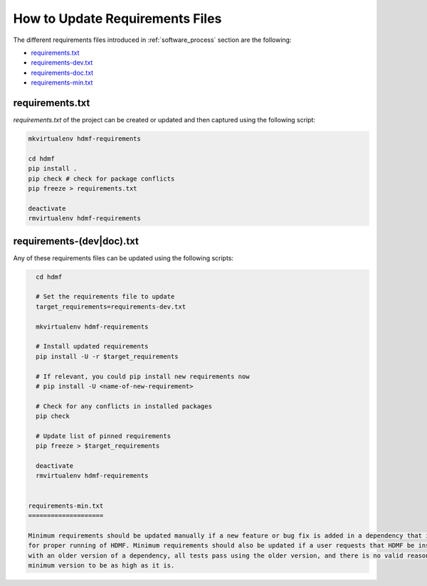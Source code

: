 
..  _update_requirements_files:

================================
How to Update Requirements Files
================================

The different requirements files introduced in :ref:`software_process` section are the following:

* requirements.txt_
* requirements-dev.txt_
* requirements-doc.txt_
* requirements-min.txt_

.. _requirements.txt: https://github.com/hdmf-dev/hdmf/blob/dev/requirements.txt
.. _requirements-dev.txt: https://github.com/hdmf-dev/hdmf/blob/dev/requirements-dev.txt
.. _requirements-doc.txt: https://github.com/hdmf-dev/hdmf/blob/dev/requirements-doc.txt
.. _requirements-min.txt: https://github.com/hdmf-dev/hdmf/blob/dev/requirements-min.txt

requirements.txt
================

`requirements.txt` of the project can be created or updated and then captured using
the following script:

.. code::

   mkvirtualenv hdmf-requirements

   cd hdmf
   pip install .
   pip check # check for package conflicts
   pip freeze > requirements.txt

   deactivate
   rmvirtualenv hdmf-requirements


requirements-(dev|doc).txt
==========================

Any of these requirements files can be updated using
the following scripts:

.. code::

   cd hdmf

   # Set the requirements file to update
   target_requirements=requirements-dev.txt

   mkvirtualenv hdmf-requirements

   # Install updated requirements
   pip install -U -r $target_requirements

   # If relevant, you could pip install new requirements now
   # pip install -U <name-of-new-requirement>

   # Check for any conflicts in installed packages
   pip check

   # Update list of pinned requirements
   pip freeze > $target_requirements

   deactivate
   rmvirtualenv hdmf-requirements


 requirements-min.txt
 ====================

 Minimum requirements should be updated manually if a new feature or bug fix is added in a dependency that is required
 for proper running of HDMF. Minimum requirements should also be updated if a user requests that HDMF be installable
 with an older version of a dependency, all tests pass using the older version, and there is no valid reason for the
 minimum version to be as high as it is.
